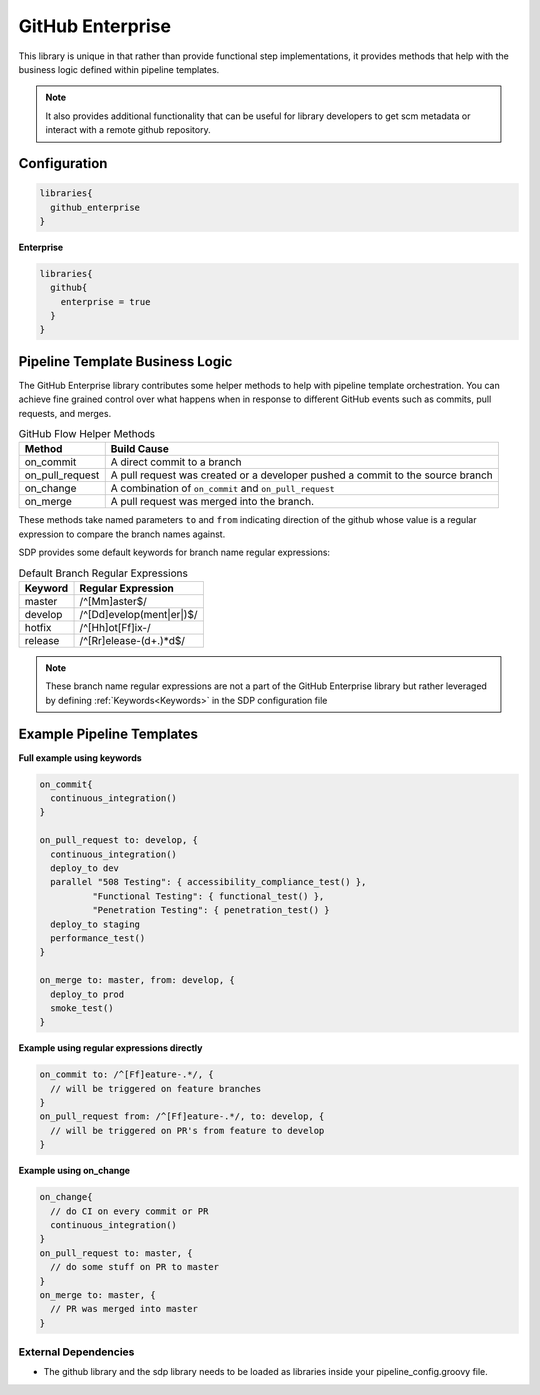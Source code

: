 .. _GitHub Enterprise Library: 
-----------------
GitHub Enterprise
-----------------

This library is unique in that rather than provide functional step 
implementations, it provides methods that help with the business logic
defined within pipeline templates. 

.. note:: 
  
    It also provides additional functionality that can be useful for library
    developers to get scm metadata or interact with a remote github repository.

=============
Configuration
=============

.. code:: groovy 

    libraries{
      github_enterprise
    }


**Enterprise**


.. code:: groovy

    libraries{
      github{
        enterprise = true
      }
    }


================================
Pipeline Template Business Logic 
================================

The GitHub Enterprise library contributes some helper methods to help with 
pipeline template orchestration.  You can achieve fine grained control over 
what happens when in response to different GitHub events such as commits, 
pull requests, and merges. 

.. csv-table:: GitHub Flow Helper Methods 
   :header: "Method", "Build Cause" 

   "on_commit", "A direct commit to a branch" 
   "on_pull_request", "A pull request was created or a developer pushed a commit to the source branch"
   "on_change", "A combination of ``on_commit`` and ``on_pull_request``" 
   "on_merge", "A pull request was merged into the branch." 

These methods take named parameters ``to`` and ``from`` indicating direction of the github
whose value is a regular expression to compare the branch names against.

SDP provides some default keywords for branch name regular expressions:

.. csv-table:: Default Branch Regular Expressions
   :header: "Keyword", "Regular Expression" 

   "master", "/^[Mm]aster$/"
   "develop", "/^[Dd]evelop(ment|er|)$/"
   "hotfix", "/^[Hh]ot[Ff]ix-/"
   "release", "/^[Rr]elease-(\d+.)*\d$/"

.. note:: 

    These branch name regular expressions are not a part of the GitHub Enterprise
    library but rather leveraged by defining :ref:`Keywords<Keywords>` in the SDP configuration file

==========================
Example Pipeline Templates
==========================

**Full example using keywords** 

.. code:: groovy 

    on_commit{
      continuous_integration()
    }

    on_pull_request to: develop, {
      continuous_integration()
      deploy_to dev
      parallel "508 Testing": { accessibility_compliance_test() },
              "Functional Testing": { functional_test() },
              "Penetration Testing": { penetration_test() }
      deploy_to staging
      performance_test()
    }

    on_merge to: master, from: develop, {
      deploy_to prod
      smoke_test()
    }

**Example using regular expressions directly**

.. code:: groovy 

    on_commit to: /^[Ff]eature-.*/, {
      // will be triggered on feature branches
    }
    on_pull_request from: /^[Ff]eature-.*/, to: develop, {
      // will be triggered on PR's from feature to develop
    }

**Example using on_change**

.. code:: groovy 

    on_change{
      // do CI on every commit or PR
      continuous_integration()
    }
    on_pull_request to: master, {
      // do some stuff on PR to master
    }
    on_merge to: master, {
      // PR was merged into master
    }

External Dependencies
=====================

- The github library and the sdp library needs to be loaded as libraries inside your pipeline_config.groovy file.
